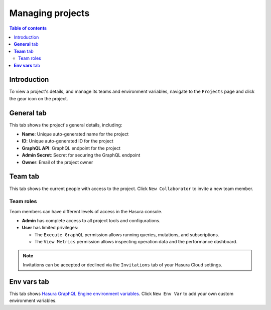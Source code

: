 .. meta::
   :description: Managing projects on Hasura Cloud
   :keywords: hasura, docs, project

.. _manage_project:

Managing projects
=================

.. contents:: Table of contents
  :backlinks: none
  :depth: 2
  :local:

Introduction
------------

To view a project's details, and manage its teams and environment variables, navigate to the ``Projects`` page and click the gear icon on the project.

.. thumbnail:: /img/cloud/projects/projects-manage.png
   :alt: Manage project
   :width: 865px

**General** tab
---------------

This tab shows the project's general details, including:

- **Name**: Unique auto-generated name for the project
- **ID**: Unique auto-generated ID for the project
- **GraphQL API**: GraphQL endpoint for the project
- **Admin Secret**: Secret for securing the GraphQL endpoint
- **Owner**: Email of the project owner

.. thumbnail:: /img/cloud/projects/project-details.png
   :alt: General tab
   :width: 1163px

**Team** tab
------------

This tab shows the current people with access to the project. Click ``New Collaborator`` to invite a new team member.

.. thumbnail:: /img/cloud/projects/team-view.png
   :alt: Team tab
   :width: 1146px

Team roles
^^^^^^^^^^

Team members can have different levels of access in the Hasura console.

- **Admin** has complete access to all project tools and configurations.
- **User** has limited privileges:

  - The ``Execute GraphQL`` permission allows running queries, mutations, and subscriptions.
  - The ``View Metrics`` permission allows inspecting operation data and the performance dashboard.

.. thumbnail:: /img/cloud/projects/add-collaborator.png
   :alt: Add collaborator
   :width: 437px

.. note::

  Invitations can be accepted or declined via the ``Invitations`` tab of your Hasura Cloud settings.


**Env vars** tab
----------------

This tab shows `Hasura GraphQL Engine environment variables 
<https://hasura.io/docs/1.0/graphql/manual/deployment/graphql-engine-flags/reference.html#command-flags>`__. Click ``New Env Var`` to add your own custom environment variables.

.. thumbnail:: /img/cloud/projects/add-env-var.png
   :alt: add env var options
   :width: 1200px

